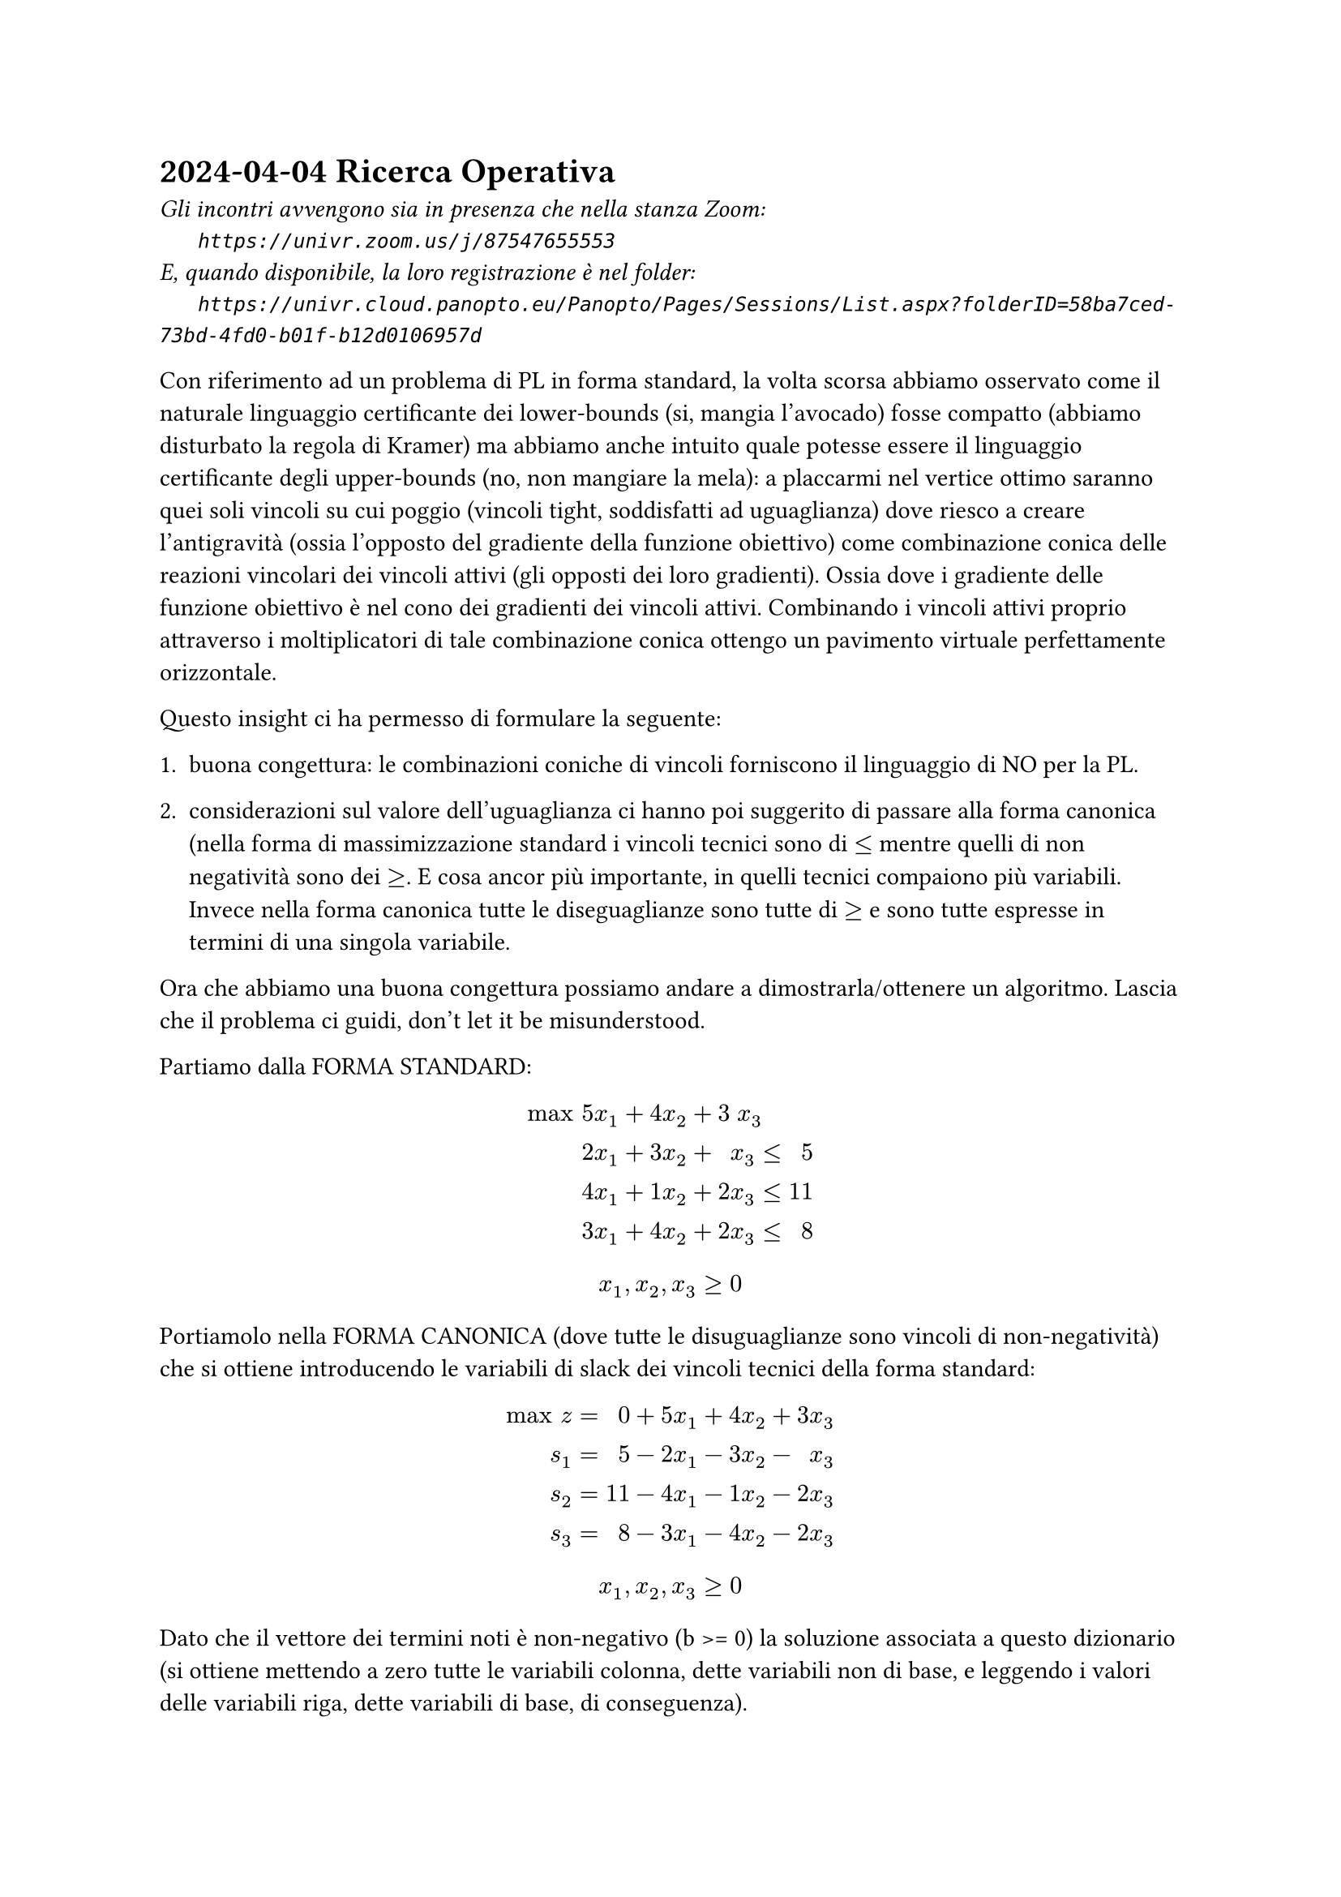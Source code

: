 = 2024-04-04 Ricerca Operativa

#text(style:"italic", size:11pt, [
Gli incontri avvengono sia in presenza che nella stanza Zoom:\
#h(6mm) `https://univr.zoom.us/j/87547655553`\
E, quando disponibile, la loro registrazione è nel folder:\
#h(6mm) `https://univr.cloud.panopto.eu/Panopto/Pages/Sessions/List.aspx?folderID=58ba7ced-73bd-4fd0-b01f-b12d0106957d`\
])


Con riferimento ad un problema di PL in forma standard, la volta scorsa abbiamo osservato come il naturale linguaggio certificante dei lower-bounds (si, mangia l'avocado) fosse compatto (abbiamo disturbato la regola di Kramer) ma abbiamo anche intuito quale potesse essere il linguaggio certificante degli upper-bounds (no, non mangiare la mela):
  a placcarmi nel vertice ottimo saranno quei soli vincoli su cui poggio (vincoli tight, soddisfatti ad uguaglianza) dove riesco a creare l'antigravità (ossia l'opposto del gradiente della funzione obiettivo) come combinazione conica delle reazioni vincolari dei vincoli attivi (gli opposti dei loro gradienti). Ossia dove i gradiente delle funzione obiettivo è nel cono dei gradienti dei vincoli attivi. Combinando i vincoli attivi proprio attraverso i moltiplicatori di tale combinazione conica ottengo un pavimento virtuale perfettamente orizzontale.

Questo insight ci ha permesso di formulare la seguente:

+ buona congettura: le combinazioni coniche di vincoli forniscono il linguaggio di NO per la PL.

+ considerazioni sul valore dell'uguaglianza ci hanno poi suggerito di passare alla forma canonica (nella forma di massimizzazione standard i vincoli tecnici sono di $<=$ mentre quelli di non negatività sono dei $>=$. E cosa ancor più importante, in quelli tecnici compaiono più variabili. Invece nella forma canonica tutte le diseguaglianze sono tutte di $>=$ e sono tutte espresse in termini di una singola variabile.

Ora che abbiamo una buona congettura possiamo andare a dimostrarla/ottenere un algoritmo. Lascia che il problema ci guidi, don't let it be misunderstood.

Partiamo dalla FORMA STANDARD:

$
"max" & 5 &x_1 + 4 &x_2 + 3 &x_3 &  \
      & 2 &x_1 + 3 &x_2 +   &x_3 &≤& 5 \
      & 4 &x_1 + 1 &x_2 + 2 &x_3 &≤& 11 \
      & 3 &x_1 + 4 &x_2 + 2 &x_3 &≤& 8 \
$
$
      x_1, x_2, x_3 ≥ 0
$

Portiamolo nella FORMA CANONICA (dove tutte le disuguaglianze sono vincoli di non-negatività) che si ottiene introducendo le variabili di slack dei vincoli tecnici della forma standard:

$
"max" z &=&  0& +5 &x_1& + 4 &x_2& + 3 &x_3& \
    s_1 &=&  5& -2 &x_1& - 3 &x_2& -   &x_3& \
    s_2 &=& 11& -4 &x_1& - 1 &x_2& - 2 &x_3& \
    s_3 &=&  8& -3 &x_1& - 4 &x_2& - 2 &x_3& \
$
$
      x_1, x_2, x_3 ≥ 0
$

Dato che il vettore dei termini noti è non-negativo (b >= 0) la soluzione associata a questo dizionario (si ottiene mettendo a zero tutte le variabili colonna, dette variabili non di base, e leggendo i valori delle variabili riga, dette variabili di base, di conseguenza).

scrittura/dizionario che esplica il valore della funzione obiettivo e la distanza dalle pareti per ogni punto $vec(x)$ nello $RR^3$ delle decisioni (nota che $vec(x)$ può esso stesso essere visto come il vettore delle distanze dai vincoli di non-negatività):
$
"max" z &=&  0& +5 &x_1& + 4 &x_2& + 3 &x_3& \
    s_1 &=&  5& -2 &x_1& - 3 &x_2& -   &x_3& \
    s_2 &=& 11& -4 &x_1& - 1 &x_2& - 2 &x_3& \
    s_3 &=&  8& -3 &x_1& - 4 &x_2& - 2 &x_3& \
$
(dove gli importantissimi vincoli di non-negatività possiamo darli per sottintesi)

\Competenza 1: leggere la soluzione di base associata

$ (x_1 = 0, x_2 = 0, x_3 = 0, s_1 = 5, s_2 = 11, s_3 = 8, z = 0 ) $

\Competenza 2: stabilire se essa è ammissibile

sì, perchè $5 >= 0$, $11 >= 0$, $8 >= 0$  (non negatività delle variabili in base)

\Competenza 3: stabilire se essa è ottima

no, ad esempio perchè la funzione obiettivo contiene coefficienti strettamente positivi (ad esempio l'ultimo).

Raccolto un elemento che mi dice che non è ottima (ad esempio il $3>0$ in terza colonna nella riga che esprime la funzione obiettivo) posso forse tradurlo in un miglioramento della soluzione attuale.

Spingiamo sulla $x_3$ fino a dove non si annulla una prima variabile di base. Se facciamo così non solo mantaniamo l'ammissibilità, ma ci ritroviamo ancora in un vertice, e forse possiamo vederlo come una nuova soluzione di base (ossia una soluzione che è la soluzione di base adssociata ad un qualche dizionario).

Come scrivere tale dizionario (pivot)?
\variabili indipendenti: $x_1, x_2, s_3$
\variabili dipendenti: $s_1, s_2, x_3$

\scrittura/dizionario precedente:
$
"max" z &=&  0& +5 &x_1 + 4 &x_2 + 3 &x_3 \
    s_1 &=&  5& -2 &x_1 - 3 &x_2 -   &x_3 \
    s_2 &=& 11& -4 &x_1 - 1 &x_2 - 2 &x_3 \
    s_3 &=&  8& -3 &x_1 - 4 &x_2 - 2 &x_3 \
$
\come produrre da essa la nuova scrittura:
+ identificare la colonna di pivot e la riga di pivot
+ riscrivere la riga di pivot in modo da esplicitare la sua unica varibile sporca al nuova soluzione in termini della altre variabili (ora tutte pulite):
riga di pivot nel vecchio dizionario: $ s_3 =  8 -3 x_1 - 4 x_2 - 2 x_3 $
(portiamo a sinistra la variabile $x_3$ che si è sporcata (ci siamo allontanati dalla parete della sua non-negatività) e portiamo a destra la variabile $s_3$ che intendiamo pulire):

$   2 x_3 = 8 - 3 x_1 - 4 x_2 - s_3 $   quasi ci siamo ad avere una scrittura esplicita per $x_2$ ...

posso dividere l'intera equazione di pivot per $2$ dato che $2 not eq 0$, e così ottengo la mia prima riga (l'ex-riga-di-pivot) per il nuovo dizionario:

$    x_3 = 4 - 3/2 x_1 - 2 x_2 - 1/2 s_3 $

ora utilizziamo questa prima riga del nuovo dizionario per ottenere tutte le altre:
dato che nella riga di pivot invertita abbiamo espresso la nuova variabile di base $x_3$ tutta in termini di variabili pulite (facce del politipo alle quali ci teniamo aderenti) allora posso sostituire la $x_3$ che si è sporcata in termini di variabili tutte pulite nella altre equazioni:

$
"max" z =& 12& +1/2 &x_1 -2 &x_2 - 3/2 &x_3 \
    s_1 =&  1& -1/2 &x_1 -1 &x_2 + 1/2 &x_3 \
    s_2 =&  3&   -1 &x_1 +3 &x_2 +   1 &x_3 \
    s_3 =&  4& -3/2 &x_1 -2 &x_2 - 1/2 &x_3 \
$


no, ad esempio perchè la funzione obiettivo contiene coefficienti strettamente positivi (ad esempio l'ultimo).

\Competenza 1: leggere la soluzione di base associata

$ (x_1 = 0, x_2 = 0, x_3 = 4, s_1 = 1, s_2 = 3, s_3 = 0, z = 12 ) $

\Competenza 2: stabilire se essa è ammissibile

sì, perchè $1 >= 0$, $3 >= 0$, $4 >= 0$  (non negatività delle variabili in base)

\Competenza 3: stabilire se essa è ottima

no, perchè la funzione obiettivo contiene coefficienti strettamente positivi (il primo, quello della $x_1$).

